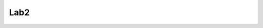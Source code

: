 Lab2
====
.. post:: 25, May, 2005
   :category: Uncategorized
   :author: jiangshengvc
   :nocomments:



   # makefile for program 1

   PROJECT = Lab2

   NAME = Sheng_Jiang

   Date = 5/25/05

   ROOTDRIVE = C

   VERSION = V1

   SRCS =

   $(PROJECT).asm

   makefile

   MASM32 = $(ROOTDRIVE):/masm32

   ML = $(MASM32)/bin/ml

   LINK = $(MASM32)/bin/link

   Zip = H:/mydoc/Tools/Bin/zip

   MLFLAGS = /I. /I $(MASM32)include /Zi /Zd /Zf /c /Fl /coff /Cp

   LINKFLAGS = /subsystem:console /libpath:$(MASM32)lib

   all: $(PROJECT).exe

   $(PROJECT).obj: $(PROJECT).asm

   $(ML) $(MLFLAGS) $(PROJECT).asm

   $(PROJECT).exe: $(PROJECT).obj

   $(LINK) $(LINKFLAGS) $(PROJECT).obj

   clean:

   del $(PROJECT).exe \*.obj \*.lst \*.map

   zip: clean

   del $(NAME)\_$(PROJECT)\_$(VERSION).zip

   $(Zip) $(NAME)\_$(PROJECT)\_$(VERSION).zip $(SRCS)

   ;=====================================================================

   ; hello.asm - Example Assembler program

   ; Propose: a program that displays the following information on the
   console:

   ; Line 1: full name

   ; Line 2: birthday

   ; Line 3: ACC student ID number

   ; Line 4: preferred email address

   ; Course: COSC 2425

   ; Author: Sheng Jiang

   ; Date: 5/23/05

   ;=====================================================================

   .386

   .MODEL flat, stdcall

   ; define a few constants

   cr equ 0dh

   lf equ 0ah

   STD_OUTPUT_HANDLE equ -11

   ; win32 declarations

   ; kernel32.exe

   GetStdHandle proto near32 stdcall,

   nStdHandle:dword

   WriteFile proto near32 stdcall,

   hfile:dword, lpbuff:near32,

   lmsg:dword, lwrt:near32, lpovr:near32

   ExitProcess proto near32 stdcall,

   dwExitCode:dword

   ;masm32 includes

   include masm32.inc

   includelib masm32.lib

   ;win32 includes

   includelib kernel32.lib

   ;variables

   .DATA

   ;Handle of the standard output

   nStdHandle dword ?

   ;string to print

   lpBuffer BYTE 'Sheng
   Jiang',cr,lf,'',cr,lf,'',cr,lf,'sheng_jiang',cr,lf,0

   ;string length

   nNumberOfBytesToWrite dword $-lpBuffer

   ;bytes written

   nNumberOfBytesWritten dword ?

   .CODE

   SayHello PROC

   ; first get a handle to stdout for output from win32

   invoke GetStdHandle, STD_OUTPUT_HANDLE

   ; save it for later

   mov nStdHandle,eax

   ; now print the message - lots of parameters needed for this one!

   invoke WriteFile, nStdHandle, near ptr lpBuffer,
   nNumberOfBytesToWrite, near ptr nNumberOfBytesWritten,0

   ; go back to the operating system when done

   invoke ExitProcess, 0

   SayHello ENDP

   END SayHello
